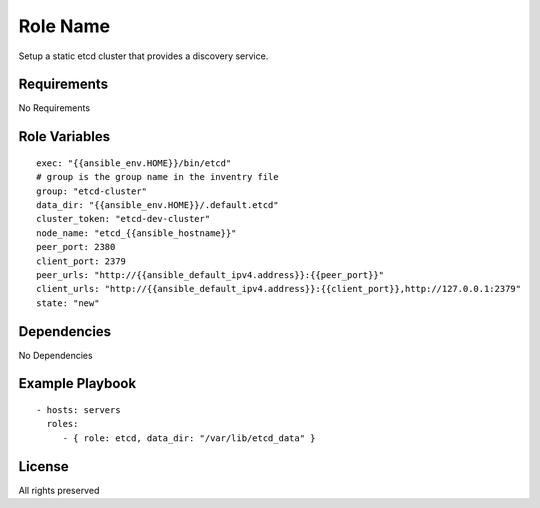Role Name
=========

Setup a static etcd cluster that provides a discovery service.

Requirements
------------

No Requirements

Role Variables
--------------

::

  exec: "{{ansible_env.HOME}}/bin/etcd"
  # group is the group name in the inventry file
  group: "etcd-cluster"
  data_dir: "{{ansible_env.HOME}}/.default.etcd"
  cluster_token: "etcd-dev-cluster"
  node_name: "etcd_{{ansible_hostname}}"
  peer_port: 2380
  client_port: 2379
  peer_urls: "http://{{ansible_default_ipv4.address}}:{{peer_port}}"
  client_urls: "http://{{ansible_default_ipv4.address}}:{{client_port}},http://127.0.0.1:2379"
  state: "new"


Dependencies
------------

No Dependencies

Example Playbook
----------------

::

    - hosts: servers
      roles:
         - { role: etcd, data_dir: "/var/lib/etcd_data" }

License
-------

All rights preserved
